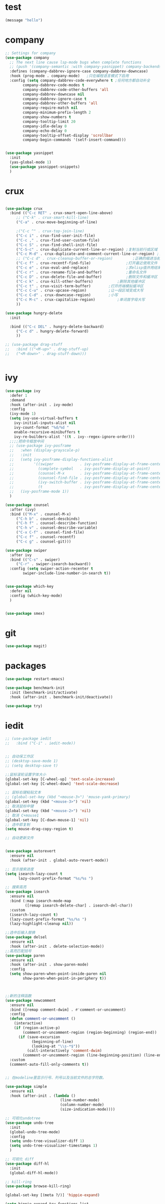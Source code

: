 
* test
#+begin_src emacs-lisp
(message "hello")
#+end_src

* company
#+begin_src emacs-lisp
;; Settings for company
(use-package company
  ;; The next line cause lsp-mode bugs when complete functions
  ;; (push '(company-semantic :with company-yasnippet) company-backends)
  :defines (company-dabbrev-ignore-case company-dabbrev-downcase)
  :hook (prog-mode . company-mode)   ;只在编程语言模式下启用
  :config (setq company-dabbrev-code-everywhere t ;任何地方都自动补全
		company-dabbrev-code-modes t
		company-dabbrev-code-other-buffers 'all
		company-dabbrev-downcase nil
		company-dabbrev-ignore-case t
		company-dabbrev-other-buffers 'all
		company-require-match nil
		company-minimum-prefix-length 2
		company-show-numbers t
		company-tooltip-limit 20
		company-idle-delay 0
		company-echo-delay 0
		company-tooltip-offset-display 'scrollbar
		company-begin-commands '(self-insert-command)))


(use-package yasnippet
  :init
  (yas-global-mode 1)
  (use-package yasnippet-snippets)
  )

#+end_src
* crux
#+begin_src emacs-lisp

(use-package crux
  :bind (("C-c RET" . crux-smart-open-line-above)
	 ;; ("C-k" . crux-smart-kill-line)
	 ("C-a" . crux-move-beginning-of-line)
	 
	 ;("C-c ^" . crux-top-join-line)
	 ("C-c i" . crux-find-user-init-file)
	 ("C-c ," . crux-find-user-custom-file)
	 ("C-c S" . crux-find-shell-init-file)
	 ("C-S-c" . crux-duplicate-current-line-or-region) ;复制当前行或区域
	 ("C-c M-d" . crux-duplicate-and-comment-current-line-or-region) ;复制并注释当前行或区域
	 ;; ("C-c d" . crux-cleanup-buffer-or-region)         ;正确的缩进当前块
	 ("C-c f" . crux-recentf-find-file)                ;打开最近使用文件
	 ("C-c e" . crux-eval-and-replace)                 ;求elisp值并用结果取代 (+ 1 1)->2
	 ("C-c r" . crux-rename-file-and-buffer)           ;重命名文件
	 ("C-c D" . crux-delete-file-and-buffer)           ;删除文件和缓冲区
	 ("C-c k" . crux-kill-other-buffers)		   ;删除其他缓冲区
	 ("C-c t" . crux-visit-term-buffer)		   ;打开终端模拟缓冲区
	 ("C-c C-u" . crux-upcase-region)		   ;让一段区域变成大写
	 ("C-c C-d" . crux-downcase-region)		   ;小写
	 ("C-c M-c" . crux-capitalize-region)		   ;单词首字母大写
	 ))

(use-package hungry-delete
  :init
  
  :bind (("C-c DEL" . hungry-delete-backward)
	 ("C-c d" . hungry-delete-forward)
	 ))

;; (use-package drag-stuff
;;   :bind (("<M-up>" . drag-stuff-up)
;; 	 ("<M-down>" . drag-stuff-down)))


#+end_src
* ivy
#+begin_src emacs-lisp
(use-package ivy
  :defer 1
  :demand
  :hook (after-init . ivy-mode)
  :config
  (ivy-mode 1)
  (setq ivy-use-virtual-buffers t
	ivy-initial-inputs-alist nil
	ivy-count-format "%d/%d "
	enable-recursive-minibuffers t
	ivy-re-builders-alist '((t . ivy--regex-ignore-order)))
  ;;;;把命令框放中间
  ;; (use-package ivy-posframe
  ;;   :when (display-grayscale-p)
  ;;   :init
  ;;   (setq ivy-posframe-display-functions-alist
  ;;         '((swiper            . ivy-posframe-display-at-frame-center)
  ;;           (complete-symbol   . ivy-posframe-display-at-point)
  ;;           (counsel-M-x       . ivy-posframe-display-at-frame-center)
  ;;           (counsel-find-file . ivy-posframe-display-at-frame-center)
  ;;           (ivy-switch-buffer . ivy-posframe-display-at-frame-center)
  ;;           (t                 . ivy-posframe-display-at-frame-center)))
  ;;   (ivy-posframe-mode 1))
  )

(use-package counsel
  :after (ivy)
  :bind (("M-x" . counsel-M-x)
	 ("C-h b" . counsel-descbinds)
	 ("C-h f" . counsel-describe-function)
	 ("C-h v" . counsel-describe-variable)
	 ("C-x C-f" . counsel-find-file)
	 ("C-c f" . counsel-recentf)
	 ("C-c g" . counsel-git)))

(use-package swiper
  :after ivy
  :bind (("C-s" . swiper)
	 ("C-r" . swiper-isearch-backward))
  :config (setq swiper-action-recenter t
		swiper-include-line-number-in-search t))


(use-package which-key
  :defer nil
  :config (which-key-mode)
  )


(use-package smex)

#+end_src
* git
#+begin_src emacs-lisp
(use-package magit)
#+end_src
* packages 
#+begin_src emacs-lisp
(use-package restart-emacs)

(use-package benchmark-init
  :init (benchmark-init/activate)
  :hook (after-init . benchmark-init/deactivate))

(use-package try)
#+end_src
* iedit
#+begin_src emacs-lisp
;; (use-package iedit
;;   :bind ("C-i" . iedit-mode))


;; 自动保工作区
;; (desktop-save-mode 1)
;; (setq desktop-save t)

;;鼠标滚轮设置字体大小
(global-set-key [C-wheel-up] 'text-scale-increase)
(global-set-key [C-wheel-down] 'text-scale-decrease)

;; 鼠标右键粘贴文本
;; (global-set-key (kbd "<mouse-3>") 'mouse-yank-primary)
(global-set-key (kbd "<mouse-3>") 'nil)
;; 取消鼠标中键
(global-set-key (kbd "<mouse-2>") 'nil)
;; 取消 C+mouse1
(global-set-key [C-down-mouse-1] 'nil)
;; 选中即复制
(setq mouse-drag-copy-region t)

;; 自动更新文件


(use-package autorevert
  :ensure nil
  :hook (after-init . global-auto-revert-mode))

;; 显示搜索进度
(setq isearch-lazy-count t
      lazy-count-prefix-format "%s/%s ")

;; 搜索高亮
(use-package isearch
  :ensure nil
  :bind (:map isearch-mode-map
         ([remap isearch-delete-char] . isearch-del-char))
  :custom
  (isearch-lazy-count t)
  (lazy-count-prefix-format "%s/%s ")  
  (lazy-highlight-cleanup nil))

;;选中后输入替换
(use-package delsel
  :ensure nil
  :hook (after-init . delete-selection-mode))
;;高亮匹配括号
(use-package paren
  :ensure nil
  :hook (after-init . show-paren-mode)
  :config
  (setq show-paren-when-point-inside-paren nil
        show-paren-when-point-in-periphery t))



;;新的注释函数
(use-package newcomment
  :ensure nil
  :bind ([remap comment-dwim] . #'comment-or-uncomment)
  :config
  (defun comment-or-uncomment ()
    (interactive)
    (if (region-active-p)
        (comment-or-uncomment-region (region-beginning) (region-end))
      (if (save-excursion
            (beginning-of-line)
            (looking-at "\\s-*$"))
          (call-interactively 'comment-dwim)
        (comment-or-uncomment-region (line-beginning-position) (line-end-position)))))
  :custom
  (comment-auto-fill-only-comments t))


;; 在modeline里显示行号、列号以及当前文件的总字符数。

(use-package simple
  :ensure nil
  :hook (after-init . (lambda ()
                         (line-number-mode)
                         (column-number-mode)
                         (size-indication-mode))))

;; 可视化undotree
(use-package undo-tree
  :init
  (global-undo-tree-mode)
  :config
  (setq undo-tree-visualizer-diff 1)
  (setq undo-tree-visualizer-timestamps 1)
  )

;; 可视化 diff
(use-package diff-hl
  :init
  (global-diff-hl-mode))

;; kill-ring 
(use-package browse-kill-ring)

(global-set-key [(meta ?/)] 'hippie-expand)

(setq hippie-expand-try-functions-list 
      '(try-expand-dabbrev
	try-expand-dabbrev-visible
	try-expand-dabbrev-all-buffers
	try-expand-dabbrev-from-kill
	try-complete-file-name-partially
	try-complete-file-name
	try-expand-all-abbrevs
	try-expand-list
	try-expand-line
	try-complete-lisp-symbol-partially
	try-complete-lisp-symbol))


;; 规律代码快速输入
;; (use-package auto-yasnippet)
(use-package tiny)
#+end_src
* avy
#+begin_src emacs-lisp
(use-package avy
  :init
  :bind ("C-:" . avy-goto-char)
  ;; ("" . avy-goto-char-2)
  ;("" . avy-goto-line)
  ;; ("" . avy-goto-word-1)
  )
#+end_src
* tex
#+begin_src emacs-lisp
(use-package auctex
  :init (setq TeX-clean-confirm nil
  	      TeX-engine 'xetex
  	      TeX-fold-auto t
  	      TeX-source-correlate-mode t
  	      TeX-source-correlate-start-server t
  	      TeX-view-evince-keep-focus t
	      TeX-view-program-selection '(((output-dvi has-no-display-manager) "dvi2tty")
					   ((output-dvi style-pstricks) "dvips and gv")
					   (output-dvi "xdvi")
					   (output-pdf "Zathura")
					   (output-html "xdg-open")
					   )
	      )
)

(use-package cdlatex
  :init (setq cdlatex-command-alist '(("i" "" "$?$" cdlatex-position-cursor nil t nil)
				      ("o" "" "\\[\n?\n\\]" cdlatex-position-cursor nil t nil)
				      )
	      cdlatex-math-modify-alist (quote ((104 "\\mathbb" "" t nil nil)))
	      cdlatex-math-symbol-alist (quote ((99 ("\\cdot" "\\cdots"))))
	      cdlatex-paired-parens "[{("
	      )

  )
(use-package magic-latex-buffer
  :init (setq magic-latex-enable-block-highlight nil
	      magic-latex-enable-suscript        t
	      magic-latex-enable-pretty-symbols  t
	      magic-latex-enable-block-align     nil
	      magic-latex-enable-inline-image    nil
	      magic-latex-enable-minibuffer-echo t
	      )
  )

(mapc (lambda (mode)
  (add-hook 'LaTeX-mode-hook mode))
  (list 'turn-on-cdlatex
        'reftex-mode
        'outline-minor-mode
        'auto-fill-mode
        'prettify-symbols-mode
	'magic-latex-buffer
        ; 'flyspell-mode
        'TeX-fold-mode t))

#+end_src
* paren
#+begin_src emacs-lisp
;; 括号设置

;;;已自带
;;;(use-package show-paren-mode)

(use-package rainbow-delimiters
  :init
  (setq rainbow-delimiters-max-face-count 6)
  (add-hook 'prog-mode-hook #'rainbow-delimiters-mode) ;彩色括号
  (add-hook 'prog-mode-hook #'show-paren-mode)	  ;高亮显示括号
  (add-hook 'prog-mode-hook #'electric-pair-mode) ;括号自动补全
  )
(setq electric-pair-pairs '((?\" . ?\")
			    (?\( . ?\))
			    (?\{ . ?\})))
#+end_src
* program
#+begin_src emacs-lisp

;;; Code:

;; (add-to-list 'load-path "~/.emacs.d/elpa/nox/")
;; (require 'nox)
;; (add-to-list 'nox-server-programs '((c++-mode c-mode) "clangd"))
;; (dolist (hook (list
;;                'js-mode-hook
;;                'rust-mode-hook
;;                'python-mode-hook
;;                'ruby-mode-hook
;;                'java-mode-hook
;;                'sh-mode-hook
;;                'php-mode-hook
;;                'c-mode-common-hook
;;                'c-mode-hook
;;                'c++-mode-hook
;;                'haskell-mode-hook
;;                ))
;;   (add-hook hook '(lambda () (nox-ensure))))

;; (defun C-save-hooks ()
;;   (add-hook 'before-save-hook #'nox-format-buffer))
;; (add-hook 'c-mode-hook 'C-save-hooks)
;; (add-hook 'c++-mode-hook 'C-save-hooks)


#+end_src
* c/c++
#+begin_src emacs-lisp
(use-package smart-compile
  :config
  (setq smart-compile-alist
	'((emacs-lisp-mode emacs-lisp-byte-compile)
	  (html-mode browse-url-of-buffer)
	  (nxhtml-mode browse-url-of-buffer)
	  (html-helper-mode browse-url-of-buffer)
	  (octave-mode run-octave)
	  ("\\.c\\'" . "gcc -O2 %f -lm -o %n && ./%n")
	  ("\\.[Cc]+[Pp]*\\'" . "g++ -O2 %f -lm -o %n && ./%n")
	  ("\\.cron\\(tab\\)?\\'" . "crontab %f")
	  ("\\.cu\\'" . "nvcc %f -o %n")
	  ("\\.cuf\\'" . "nvfortran -Mcuda -O2 %f -o %n")
	  ("\\.[Ff]\\'" . "gfortran %f -o %n")
	  ("\\.[Ff]90\\'" . "gfortran %f -o %n")
	  ("\\.go\\'" . "go run %f")
	  ("\\.hs\\'" . "ghc %f -o %n")
	  ("\\.java\\'" . "javac %f")
	  ("\\.jl\\'" . "julia %f")
	  ("\\.lua\\'" . "lua %f")
	  ("\\.m\\'" . "gcc -O2 %f -lobjc -lpthread -o %n")
	  ("\\.mp\\'" . "mptopdf %f")
	  ("\\.php\\'" . "php %f")
	  ("\\.pl\\'" . "perl %f")
	  ("\\.p[l]?6\\'" . "perl6 %f")
	  ("\\.py\\'" . "python3 %f")
	  ("\\.raku\\'" . "perl6 %f")
	  ("\\.rb\\'" . "ruby %f")
	  ("\\.rs\\'" . "rustc %f -o %n")
	  ("\\.tex\\'" tex-file)
	  ("\\.texi\\'" . "makeinfo %f"))
	)
  )

(use-package symbol-overlay)
(global-set-key (kbd "M-i") 'symbol-overlay-put)
(global-set-key (kbd "<f3>") 'symbol-overlay-jump-prev)
(global-set-key (kbd "<f4>") 'symbol-overlay-jump-next)
(global-set-key (kbd "<f8>") 'symbol-overlay-mode)
(global-set-key (kbd "<f7>") 'symbol-overlay-remove-all)



;; (define-key c++-mode-map (kbd "<f5>") 'smart-compile)


(use-package eglot
  :config
  (add-to-list 'eglot-server-programs '((c++-mode c-mode) "clangd"))
  (defun C-save-hooks ()
  (add-hook 'before-save-hook #'eglot-format-buffer))
  :hook
  ((c-mode c++-mode) . eglot-ensure)
  ((c-mode c++-mode) . C-save-hooks)
  )

;; (local-set-key (kbd "C-x C-o") 'ff-find-other-file)
;; (setq ff-quiet-mode t)
;; ;; 找不到同名文件时不创建
;; (setq ff-always-try-to-create nil)
;; (setq cc-search-directories '("."
;;                               "/usr/include"
;;                               "/usr/local/include/*"
;;                               "../*/include"
;;                               "../*/src"
;;                               "$PROJECT/include"
;;                               "$PROJECT/src"
;;                               "/usr/local/opt/llvm/include/c++/v1"
;;                               ))
#+end_src

#+RESULTS:
| C-save-hooks | eglot-ensure |

* org-mode
#+begin_src emacs-lisp
(setq left-margin-width 2)
(setq right-margin-width 2)
(set-window-buffer nil (current-buffer))
(setq org-startup-indented t
      org-bullets-bullet-list '(" ") ;; no bullets, needs org-bullets package
      org-ellipsis " ⌵" ;; folding symbol
      org-pretty-entities t ;; 上下标显示支持
      org-use-sub-superscripts '{}  ;; 当 _{} 或 ^{} 时支持上下标
      org-hide-emphasis-markers t
      ;; show actually italicized text instead of /italicized text/
      org-agenda-block-separator ""
      org-fontify-whole-heading-line t
      org-fontify-done-headline t
      org-fontify-quote-and-verse-blocks t)
(setq line-spacing 0.1)
(setq header-line-format " ")

(global-set-key (kbd "C-c l") 'org-store-link)
(global-set-key (kbd "C-c a") 'org-agenda)
(global-set-key (kbd "C-c c") 'org-capture)



(server-start)
(require 'org-protocol)


(add-hook 'org-mode-hook
    (lambda () (setq truncate-lines nil)))
(add-hook 'org-mode-hook
	  'org-indent-mode)
(add-hook 'org-mode-hook
	  (lambda () (display-line-numbers-mode -1)))
(use-package org-bullets)
(add-hook 'org-mode-hook
	  (lambda () (org-bullets-mode 1)))

(org-babel-do-load-languages
      'org-babel-load-languages
      '((emacs-lisp . t)
        (C . t)
        ;; (java . t)
        ;; (js . t)
        ;; (ruby . t)
        ;; (ditaa . t)
        ;; (python . t)
        (shell . t)
        (latex . t)
        ;; (plantuml . t)
        ;; (R . t)
	)
      )

(require 'org-tempo)

;; (use-package valign)
;; (add-hook 'org-mode-hook #'valign-mode)
;; (setq valign-fancy-bar 1)







;; 禁止点击打开链接 (C-c C-o 可以)
(defun org-open-at-mouse nil)
(global-set-key (kbd "<mouse-2>") 'org-open-at-point)



;; org-capture
(setq org-capture-templates nil)


(add-to-list 'org-capture-templates '("p" "Protocol"))
(add-to-list 'org-capture-templates
             '("pb" "Protocol Bookmarks" entry
               (file+headline "~/.notes/bookmark.org" "wait")
               "* %U - %:annotation" :immediate-finish t :kill-buffer t))


(setq org-capture-templates '(
			      ;; 随笔
			      ("j" "Journal" plain
			       (file+datetree "~/.notes/journal.org")
			       "%?")
			      ;; 待办
			      ("i" "inbox:")
			      ;; todo 项
			      ("it" "Inbox" entry
			       (file+headline "~/.notes/inbox.org" "INBOX")
			       "* TODO %^{heading}\n %?")

			      ("p" "Protocol")

			      ("pb" "Protocol Bookmarks" entry
			       (file+headline "~/.notes/bookmark.org" "wait")
			       "* %U - %:annotation" :immediate-finish t :kill-buffer t)

			      ("L" "Protocol Link" entry
			       (file+headline "~/.notes/bookmark.org" "wait")
			       "* [[%:link][%:description]]")
			      ))


;; 开启Org-mode文本内语法高亮
(require 'org)
(require 'ox-latex)
(setq org-src-fontify-natively t)

;; 导出 latex
(add-to-list 'org-latex-classes
	     '("ctexart"
	       "\\documentclass[UTF8,a4paper]{ctexart}"
	       ;;"\\documentclass[fontset=none,UTF8,a4paper,zihao=-4]{ctexart}"
	       ("\\section{%s}" . "\\section*{%s}")
	       ("\\subsection{%s}" . "\\subsection*{%s}")
	       ("\\subsubsection{%s}" . "\\subsubsection*{%s}")
	       ("\\paragraph{%s}" . "\\paragraph*{%s}")
	       ("\\subparagraph{%s}" . "\\subparagraph*{%s}")
	       )
	     )
(add-to-list 'org-latex-classes
	       '("ctexrep"
		"\\documentclass[UTF8,a4paper]{ctexrep}"
		("\\part{%s}" . "\\part*{%s}")
		("\\chapter{%s}" . "\\chapter*{%s}")
		("\\section{%s}" . "\\section*{%s}")
		("\\subsection{%s}" . "\\subsection*{%s}")
	       ("\\subsubsection{%s}" . "\\subsubsection*{%s}")
	       )
	       )

(add-to-list 'org-latex-classes
	       '("ctexbook"
		"\\documentclass[UTF8,a4paper]{ctexbook}"
		;;("\\part{%s}" . "\\part*{%s}")
		("\\chapter{%s}" . "\\chapter*{%s}")
		("\\section{%s}" . "\\section*{%s}")
		("\\subsection{%s}" . "\\subsection*{%s}")
	       ("\\subsubsection{%s}" . "\\subsubsection*{%s}")
	       )
	       )

(add-to-list 'org-latex-classes
	       '("beamer"
		"\\documentclass{beamer}
               \\usepackage[fontset=none,UTF8,a4paper,zihao=-4]{ctex}"
	       org-beamer-sectioning)
	       )


(setq org-latex-default-class "ctexart")


(setq org-latex-pdf-process
      '("xelatex -interaction nonstopmode -output-directory %o %f"
        ;;"biber %b" "xelatex -interaction nonstopmode -output-directory %o %f"
        "bibtex %b"
        "xelatex -interaction nonstopmode -output-directory %o %f"
        "xelatex -interaction nonstopmode -output-directory %o %f"))



(setq org-latex-create-formula-image-program 'imagemagick)
#+end_src
* input
#+begin_src emacs-lisp
  ;; 
  (use-package rime
    :custom
    (default-input-method "rime")
    ;; (rime-librime-root "~/.emacs.d/librime/build")
    )

  ;; (setq module-file-suffix ".so")
  ;; 用户RIME 配置文件所在地
  (setq rime-user-data-dir "~/.config/fcitx/rime")

  ;; 设置显示方式
  ;; nil	        不展示
  ;; minibuffer	在minibuffer中展示， 推荐使用的方式
  ;; message	        直接使用 message 输出，兼容控制 minibuffer 内容的插件
  ;; popup	        使用 popup.el 展示跟随的候选
  ;; posframe	使用 posframe 展示跟随的候选，在不可用的时候会用 popup

  (setq rime-show-candidate 'posframe)

  ;; 颜色方案

  ;; Face                    说明
  ;; rime-default-face	默认的前景色和背景色（仅posframe）
  ;; rime-code-face	        编码的颜色
  ;; rime-candidate-num-face	候选序号颜色
  ;; rime-comment-face	编码提示颜色

  (setq rime-posframe-properties
        (list :background-color "#333333"
              :foreground-color "#dcdccc"
              :internal-border-width 10))
  ;; 发送给RIME 的快捷键
  (setq rime-translate-keybindings
        '("C-f" "C-b" "C-n" "C-p" "C-g" "<left>" "<right>" "<up>" "<down>" "<prior>" "<next>" "<delete>" "shift-l" ))


  ;; 设置横版显示 候选
  (setq rime-posframe-style 'horizontal)
  ;; 设置 RIME 分隔符
  (setq rime-cursor " | ") 
  ;; 设置 RIME 上屏显示编码 
  (setq rime-show-preedit 'inline)



  ;; 特定的场景下需要自动使用英文，若断言有一个非真，则自动进入英文模式
  (setq rime-disable-predicates
        '(
          ;; rime-predicate-after-alphabet-char-p
          ;; 在文字符串之后（必须为以字母开头的英文字符串）
          rime-predicate-after-ascii-char-p
          ;; 任意英文字符后
          ;; rime-predicate-prog-in-code-p
          ;; 在 prog-mode 和 conf-mode 中除了注释和引号内字符串之外的区域
          rime-predicate-in-code-string-p
          ;; 在代码的字符串中，不含注释的字符串。
          rime-predicate-evil-mode-p
          ;; 在 evil-mode 的非编辑状态下
          rime-predicate-ace-window-p
          ;; 激活 ace-window-mode
          rime-predicate-hydra-p
          ;; 如果激活了一个 hydra keymap
          ;; rime-predicate-current-input-punctuation-p
          ;; 当要输入的是符号时
          rime-predicate-punctuation-after-space-cc-p
          ;; 当要在中文字符且有空格之后输入符号时
          rime-predicate-punctuation-after-ascii-p
          ;; 当要在任意英文字符之后输入符号时
          rime-predicate-punctuation-line-begin-p
          ;; 在行首要输入符号时
          ;; rime-predicate-space-after-ascii-p
          ;; 在任意英文字符且有空格之后
          rime-predicate-space-after-cc-p
          ;; 在中文字符且有空格之后
          rime-predicate-current-uppercase-letter-p
          ;; 将要输入的为大写字母时
          rime-predicate-tex-math-or-command-p
          ;; 在 (La)TeX 数学环境中或者输入 (La)TeX 命令时
          ))
  ;; 临时英文模式
  ;; emacs 中指定临时切换inline ascii模式新
  (setq rime-inline-ascii-trigger 'shift-l)
  ;; (define-key rime-active-mode-map (kbd "M-j") 'rime-inline-ascii)


  ;; 临时英文中阻止标点直接上屏
  (setq rime-inline-ascii-holder ?x)

  ;; 临时强制使用强制中文模式
  (add-hook 'rime-mode-hook
            '(lambda ()
               (define-key rime-mode-map (kbd"C-`") 'rime-force-enable)
               (define-key rime-active-mode-map (kbd "M-j") 'rime-inline-ascii)))


#+end_src
* ui
#+begin_src emacs-lisp
(setq default-frame-alist
      (append '((height . 50) (width . 100)) default-frame-alist))

;; (set-frame-position (selected-frame) 0 0)
;; (set-frame-width (selected-frame) 110)
;; (set-frame-height (selected-frame) 100)

;;外观配置
(setq inhibit-startup-screen t)
(menu-bar-mode -1)
(tool-bar-mode -1)
(scroll-bar-mode -1)
(set-default 'cursor-type 'bar)
;;显示行号
(global-display-line-numbers-mode 1)

(setq display-line-numbers-width-start t)

;; 侧边栏
;; (use-package treemacs)
;; (treemacs)





;;主题
;; (use-package flatui-theme
  ;; :init (load-theme 'flatui t))

(use-package doom-themes
  :init (load-theme 'doom-nord-light t))


(use-package smart-mode-line
  :init
  (setq sml/no-confirm-load-theme t
	sml/theme 'respectful)
  (sml/setup))


(use-package emacs
  :when (display-graphic-p)
  :config
  ;; (setq default-frame-alist '((width . 150) (height . 35)))
  ;(set-frame-parameter nil 'fullscreen 'maximized)
  (when *is-windows*
    (set-face-attribute 'default nil :font "Consolas 15")
    (dolist (charset '(kana han symbol cjk-misc bopomofo))
      (set-fontset-font (frame-parameter nil 'font) charset (font-spec :family "华文细黑" :size 20))))
  (when *is-mac*
    (set-face-attribute 'default nil :font "SF Mono 15")
    (dolist (charset '(kana han symbol cjk-misc bopomofo))
      (set-fontset-font (frame-parameter nil 'font) charset (font-spec :family "华文细黑" :size 20))))
  (when *is-linux*
    (set-face-attribute 'default nil :font "Consolas 15")
    (dolist (charset '(kana han symbol cjk-misc bopomofo))
      (set-fontset-font (frame-parameter nil 'font) charset (font-spec :family "华文细黑" :size 20))))
  )


;; (use-package hl-line
;;   :ensure nil
;;   :hook (after-init . global-hl-line-mode))


#+end_src
* window
#+begin_src emacs-lisp

(use-package ace-window
  :bind (("M-o" . 'ace-window)))

#+end_src
* 

